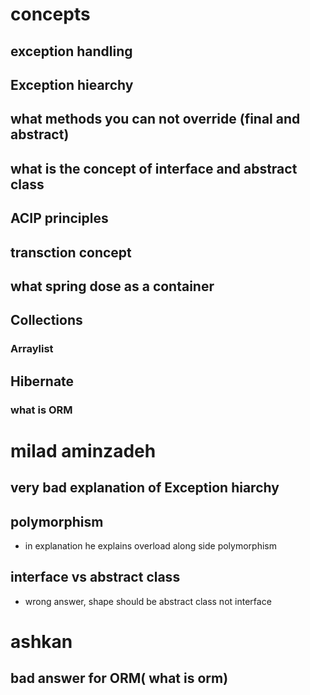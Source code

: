 * concepts 
** exception handling
** Exception hiearchy
** what methods you can not override (final and abstract)
** what is the concept of interface and abstract class
** ACIP principles
** transction concept
** what spring dose as a container 
** Collections
*** Arraylist
** Hibernate
*** what is ORM
* milad aminzadeh 
** very bad explanation of Exception hiarchy
** polymorphism
   - in explanation he explains overload along side polymorphism
** interface vs abstract class
   - wrong answer, shape should be abstract class not interface
* ashkan
** bad answer for ORM( what is orm) 
